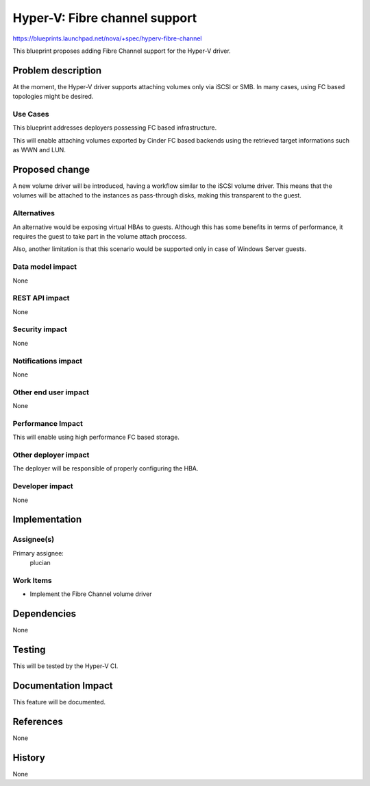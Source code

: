 ..
 This work is licensed under a Creative Commons Attribution 3.0 Unported
 License.

 http://creativecommons.org/licenses/by/3.0/legalcode

==========================================
Hyper-V: Fibre channel support
==========================================

https://blueprints.launchpad.net/nova/+spec/hyperv-fibre-channel

This blueprint proposes adding Fibre Channel support for the Hyper-V driver.

Problem description
===================

At the moment, the Hyper-V driver supports attaching volumes only via iSCSI
or SMB. In many cases, using FC based topologies might be desired.

Use Cases
----------

This blueprint addresses deployers possessing FC based infrastructure.

This will enable attaching volumes exported by Cinder FC based backends using
the retrieved target informations such as WWN and LUN.


Proposed change
===============

A new volume driver will be introduced, having a workflow similar to the iSCSI
volume driver. This means that the volumes will be attached to the instances
as pass-through disks, making this transparent to the guest.

Alternatives
------------

An alternative would be exposing virtual HBAs to guests. Although this has
some benefits in terms of performance, it requires the guest to take part in
the volume attach proccess.

Also, another limitation is that this scenario would be supported only in case
of Windows Server guests.

Data model impact
-----------------

None

REST API impact
---------------

None

Security impact
---------------

None

Notifications impact
--------------------

None

Other end user impact
---------------------

None

Performance Impact
------------------

This will enable using high performance FC based storage.

Other deployer impact
---------------------

The deployer will be responsible of properly configuring the HBA.

Developer impact
----------------

None

Implementation
==============

Assignee(s)
-----------

Primary assignee:
  plucian

Work Items
----------

* Implement the Fibre Channel volume driver

Dependencies
============

None

Testing
=======

This will be tested by the Hyper-V CI.

Documentation Impact
====================

This feature will be documented.

References
==========

None

History
=======

None
